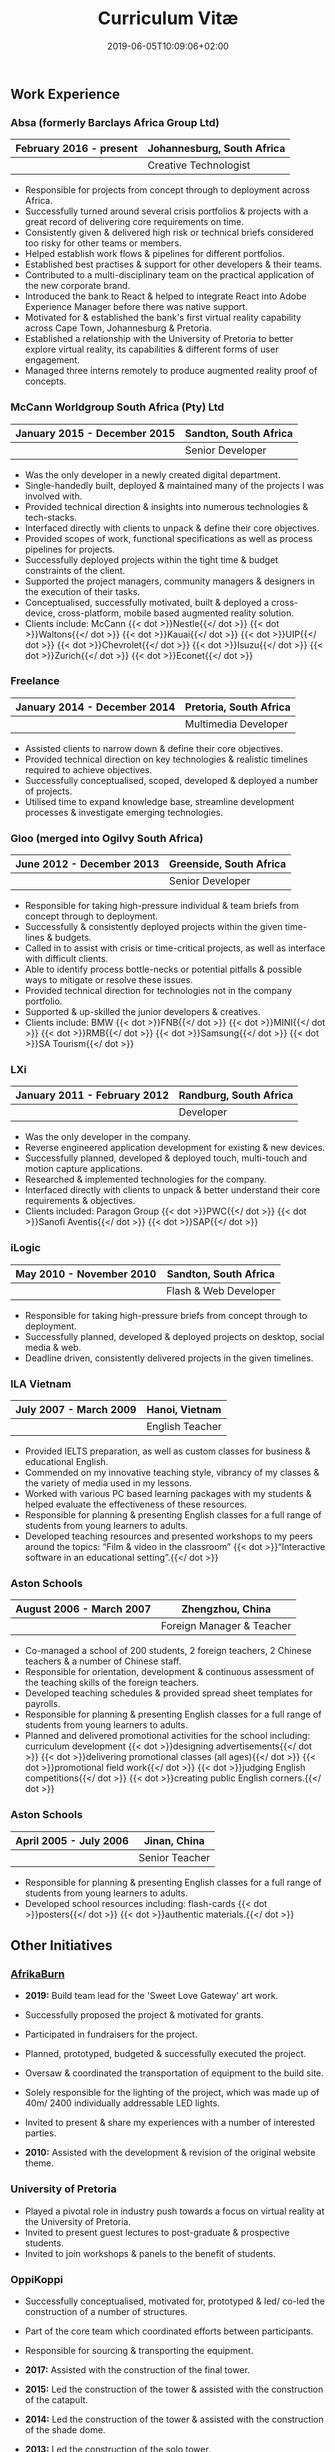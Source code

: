 #+DATE: 2019-06-05T10:09:06+02:00
#+TITLE: Curriculum Vitæ
#+DRAFT: false
#+TYPE: cv

** Work Experience
*** Absa (formerly Barclays Africa Group Ltd)
|-------------------------+----------------------------|
| February 2016 - present | Johannesburg, South Africa |
|-------------------------+----------------------------|
|                         | Creative Technologist      |
|-------------------------+----------------------------|

- Responsible for projects from concept through to deployment across Africa.
- Successfully turned around several crisis portfolios & projects with a great record of delivering core requirements on time.
- Consistently given & delivered high risk or technical briefs considered too risky for other teams or members.
- Helped establish work flows & pipelines for different portfolios.
- Established best practises & support for other developers & their teams.
- Contributed to a multi-disciplinary team on the practical application of the new corporate brand.
- Introduced the bank to React & helped to integrate React into Adobe Experience Manager before there was native support.
- Motivated for & established the bank's first virtual reality capability across Cape Town, Johannesburg & Pretoria.
- Established a relationship with the University of Pretoria to better explore virtual reality, its capabilities & different forms of user engagement.
- Managed three interns remotely to produce augmented reality proof of concepts.

*** McCann Worldgroup South Africa (Pty) Ltd
|------------------------------+-----------------------|
| January 2015 - December 2015 | Sandton, South Africa |
|------------------------------+-----------------------|
|                              | Senior Developer      |
|------------------------------+-----------------------|

- Was the only developer in a newly created digital department.
- Single-handedly built, deployed & maintained many of the projects I was involved with.
- Provided technical direction & insights into numerous technologies & tech-stacks.
- Interfaced directly with clients to unpack & define their core objectives.
- Provided scopes of work, functional specifications as well as process pipelines for projects.
- Successfully deployed projects within the tight time & budget constraints of the client.
- Supported the project managers, community managers & designers in the execution of their tasks.
- Conceptualised, successfully motivated, built & deployed a cross-device, cross-platform, mobile based augmented reality solution.
- Clients include: McCann {{< dot >}}Nestle{{</ dot >}} {{< dot >}}Waltons{{</ dot >}} {{< dot >}}Kauai{{</ dot >}} {{< dot >}}UIP{{</ dot >}} {{< dot >}}Chevrolet{{</ dot >}} {{< dot >}}Isuzu{{</ dot >}} {{< dot >}}Zurich{{</ dot >}} {{< dot >}}Econet{{</ dot >}}

*** Freelance
|------------------------------+------------------------|
| January 2014 - December 2014 | Pretoria, South Africa |
|------------------------------+------------------------|
|                              | Multimedia Developer   |
|------------------------------+------------------------|

- Assisted clients to narrow down & define their core objectives.
- Provided technical direction on key technologies & realistic timelines required to achieve objectives.
- Successfully conceptualised, scoped, developed & deployed a number of projects.
- Utilised time to expand knowledge base, streamline development processes & investigate emerging technologies.

*** Gloo (merged into Ogilvy South Africa)
|---------------------------+-------------------------|
| June 2012 - December 2013 | Greenside, South Africa |
|---------------------------+-------------------------|
|                           | Senior Developer        |
|---------------------------+-------------------------|

- Responsible for taking high-pressure individual & team briefs from concept through to deployment.
- Successfully & consistently deployed projects within the given time-lines & budgets.
- Called in to assist with crisis or time-critical projects, as well as interface with difficult clients.
- Able to identify process bottle-necks or potential pitfalls & possible ways to mitigate or resolve these issues.
- Provided technical direction for technologies not in the company portfolio.
- Supported & up-skilled the junior developers & creatives.
- Clients include: BMW {{< dot >}}FNB{{</ dot >}} {{< dot >}}MINI{{</ dot >}} {{< dot >}}RMB{{</ dot >}} {{< dot >}}Samsung{{</ dot >}} {{< dot >}}SA Tourism{{</ dot >}}

*** LXi
|------------------------------+------------------------|
| January 2011 - February 2012 | Randburg, South Africa |
|------------------------------+------------------------|
|                              | Developer              |
|------------------------------+------------------------|

- Was the only developer in the company.
- Reverse engineered application development for existing & new devices.
- Successfully planned, developed & deployed touch, multi-touch and motion capture applications.
- Researched & implemented technologies for the company.
- Interfaced directly with clients to unpack & better understand their core requirements & objectives.
- Clients included: Paragon Group {{< dot >}}PWC{{</ dot >}} {{< dot >}}Sanofi Aventis{{</ dot >}} {{< dot >}}SAP{{</ dot >}}

*** iLogic
|--------------------------+-----------------------|
| May 2010 - November 2010 | Sandton, South Africa |
|--------------------------+-----------------------|
|                          | Flash & Web Developer |
|--------------------------+-----------------------|

- Responsible for taking high-pressure briefs from concept through to deployment.
- Successfully planned, developed & deployed projects on desktop, social media & web.
- Deadline driven, consistently delivered projects in the given timelines.

*** ILA Vietnam
|------------------------+-----------------|
| July 2007 - March 2009 | Hanoi, Vietnam  |
|------------------------+-----------------|
|                        | English Teacher |
|------------------------+-----------------|

- Provided IELTS preparation, as well as custom classes for business & educational English.
- Commended on my innovative teaching style, vibrancy of my classes & the variety of media used in my lessons.
- Worked with various PC based learning packages with my students & helped evaluate the effectiveness of these resources.
- Responsible for planning & presenting English classes for a full range of students from young learners to adults.
- Developed teaching resources and presented workshops to my peers around the topics: “Film & video in the classroom” {{< dot >}}“Interactive software in an educational setting”.{{</ dot >}}

*** Aston Schools
|--------------------------+---------------------------|
| August 2006 - March 2007 | Zhengzhou, China          |
|--------------------------+---------------------------|
|                          | Foreign Manager & Teacher |
|--------------------------+---------------------------|

- Co-managed a school of 200 students, 2 foreign teachers, 2 Chinese teachers & a number of Chinese staff.
- Responsible for orientation, development & continuous assessment of the teaching skills of the foreign teachers.
- Developed teaching schedules & provided spread sheet templates for payrolls.
- Responsible for planning & presenting English classes for a full range of students from young learners to adults.
- Planned and delivered promotional activities for the school including: curriculum development {{< dot >}}designing advertisements{{</ dot >}} {{< dot >}}delivering promotional classes (all ages){{</ dot >}} {{< dot >}}promotional field work{{</ dot >}} {{< dot >}}judging English competitions{{</ dot >}} {{< dot >}}creating public English corners.{{</ dot >}}

*** Aston Schools
|------------------------+----------------|
| April 2005 - July 2006 | Jinan, China   |
|------------------------+----------------|
|                        | Senior Teacher |
|------------------------+----------------|

- Responsible for planning & presenting English classes for a full range of students from young learners to adults.
- Developed school resources including: flash-cards {{< dot >}}posters{{</ dot >}} {{< dot >}}authentic materials.{{</ dot >}}

** Other Initiatives
*** [[https://www.afrikaburn.com/][AfrikaBurn]]
- *2019:* Build team lead for the 'Sweet Love Gateway' art work.
- Successfully proposed the project & motivated for grants.
- Participated in fundraisers for the project.
- Planned, prototyped, budgeted & successfully executed the project.
- Oversaw & coordinated the transportation of equipment to the build site.
- Solely responsible for the lighting of the project, which was made up of 40m/ 2400 individually addressable LED lights.
- Invited to present & share my experiences with a number of interested parties.

- *2010:* Assisted with the development & revision of the original website theme.

*** University of Pretoria
- Played a pivotal role in industry push towards a focus on virtual reality at the University of Pretoria.
- Invited to present guest lectures to post-graduate & prospective students.
- Invited to join workshops & panels to the benefit of students.

*** OppiKoppi
- Successfully conceptualised, motivated for, prototyped & led/ co-led the construction of a number of structures.
- Part of the core team which coordinated efforts between participants.
- Responsible for sourcing & transporting the equipment.

- *2017:* Assisted with the construction of the final tower.
- *2015:* Led the construction of the tower & assisted with the construction of the catapult.
- *2014:* Led the construction of the tower & assisted with the construction of the shade dome.
- *2013:* Led the construction of the solo tower.
- *2012:* Led the construction of the medic tower & assisted with the construction of the primary tower.
- *2011:* Led the construction of the newer, bigger tower.
- *2010:* Led the construction of the first tower.

** Education

*** [[https://www.coursera.org/account/accomplishments/certificate/NQ7GJD6E4UZR][Coursera: Machine Learning]]
|-----------+---------------------|
| July 2019 | Stanford University |
|-----------+---------------------|

- Provided a solid base for future machine learning projects.
- Better understanding on how to leverage machine learning techniques for computer vision & augmented reality applications.

*** [[https://www.coursera.org/account/accomplishments/specialization/LQ3SZPLYWTF7][Coursera Specialisation: Python for Everybody]]
|--------------+------------------------|
| January 2018 | University of Michigan |
|--------------+------------------------|

- Enjoyable introduction to Python showcasing many features of the language.
- Aimed to use Python for future projects or studies.

*** [[https://www.coursera.org/account/accomplishments/specialization/3VS6JECTTJKS][Coursera Specialisation: Functional Programming in Scala]]
|---------------------------+------------------------------------------|
| November 2016 - July 2017 | École Polytechnique Fédérale de Lausanne |
|---------------------------+------------------------------------------|

- Exposed to new concepts & principles in programming.
- Provided alternatives for many contemporary principles & practices.
- Provided a deeper insight & appreciation for React.
- Introduction to [[https://spark.apache.org/][Apache Spark]] & large scale data-processing.

*** CELTA
|-------------------------------+----------------------|
| September 2006 - October 2006 | Ho Chi Minh, Vietnam |
|-------------------------------+----------------------|
|                               | Cambridge University |
|-------------------------------+----------------------|

- Passed with a 'Grade A'.
- Focused around effective & practical methods for English teaching.
- Empowered me to communicate effectively with elementary English learners.
- Deeper & richer understanding of what 'communication' really is.

*** Bachelor of Information Science (Multimedia)
|------------------------------+------------------------|
| January 2001 - December 2004 | Pretoria, South Africa |
|------------------------------+------------------------|
|                              | University of Pretoria |
|------------------------------+------------------------|

Major in Multimedia
- Concerned with the practical application of different communication mediums & paradigms in a digital setting.
- Explored gamification & visual communication via basic design, layout, colour & interaction principles.
- Provided glimpses into what would later become the digital design process including graphic, product, interface, customer & user experience design.

Major in Computer Science
- Concerned with the theory & best practises of  computer programming & software development.
- Explored core concepts including data-structures, design-patterns, programming languages, real-time 3D rendering, networks & security.

Major in English
- Concerned with the history, composition & use of the English language.
- Explored notable periods of literature & their effects on modern English.

** Proficiencies
*** Soft Skills
- Substantial communication & interpersonal skills, with a sensitivity to cultures & contexts.
- Strong leadership skills with the ability to discern when to collaborate or follow.
- Confident presentation skills allowing easy & natural interactions with audiences.
- Good motivator with the capability to establish good RAPPORT within a team.
- Proven problem solving skills complimented with established searching methods.
- Excited by a challenge & curious by nature.
- Self-motivated with the aptitude to rapidly upskill myself in a new technology or framework.
- Understands the design process well & effectively collaborates with the stake-holders of each step.

*** Technical Skills

/My previous roles & responsibilities have required me to work with many different technologies & stacks. I do not claim to be an expert in all of them, since I was usually required to get up to speed as quickly as possible to solve specific problems. However, I do have a strong understanding of the fundamental programming principles & an eye for what makes clean, scalable code which (in my opinion) is present in most technology stacks./

- *Languages:* [[https://www.javascript.com/][JavaScript]] {{< dot >}} [[http://www.cplusplus.com/doc/tutorial/][C++]] {{</ dot >}}{{< dot >}} [[https://www.python.org/][Python]] {{</ dot >}} {{< dot >}}[[https://www.w3schools.com/html/html5_intro.asp][HTML5]] & [[https://www.w3schools.com/html/html5_canvas.asp][Canvas]]{{</ dot >}} {{< dot >}}[[https://sass-lang.com/][SCSS]]{{</ dot >}} {{< dot >}}[[https://www.w3schools.com/sql/][SQL]]{{</ dot >}} {{< dot >}}[[https://www.gnu.org/software/emacs/manual/eintr.html][Emacs Lisp]]{{</ dot >}} {{< dot >}}[[https://golang.org/][Go]]{{</ dot >}} {{< dot >}}[[https://www.scala-lang.org/][Scala]]{{</ dot >}} {{< dot >}}[[https://www.gnu.org/software/octave/][Octave]]{{</ dot >}} {{< dot >}}[[https://www.adobe.com/devnet/actionscript/learning.html][ActionScript 3]]{{</ dot >}} {{< dot >}}[[https://www.oracle.com/java/][Java]]{{</ dot >}} {{< dot >}}[[https://php.net/][PHP]]{{</ dot >}} {{< dot >}}[[https://docs.microsoft.com/en-us/dotnet/csharp/][C#]]{{</ dot >}}
- *Frameworks:* [[https://reactjs.org/][React]] {{< dot >}}[[https://jestjs.io/][Jest]]{{</ dot >}} {{< dot >}}[[https://openframeworks.cc/][OpenFrameworks]]{{</ dot >}} {{< dot >}}[[https://www.ptc.com/en/products/augmented-reality][Vuforia]]{{</ dot >}} {{< dot >}}[[https://developers.google.com/ar/][ARcore]]{{</ dot >}} {{< dot >}}[[https://www.opengl.org/][OpenGL]]{{</ dot >}} {{< dot >}}[[https://spark.apache.org/][Apache Spark]]{{</ dot >}} {{< dot >}}[[https://angular.io/][Angular]]{{</ dot >}} {{< dot >}}[[https://dotnet.microsoft.com/][.NET]]{{</ dot >}}
- *Task runners:* [[https://www.npmjs.com/][NPM]] {{< dot >}}[[https://webpack.js.org/][Webpack]]{{</ dot >}} {{< dot >}}[[https://gulpjs.com/][Gulp]]{{</ dot >}} {{< dot >}}Bash{{</ dot >}} {{< dot >}}[[https://gruntjs.com/][Grunt]]{{</ dot >}}
- *Content Management Systems:* [[https://gohugo.io/][Hugo]] {{< dot >}}[[https://www.adobe.com/africa/marketing/experience-manager.html][Adobe Experience Manager (AEM)]]{{</ dot >}} {{< dot >}}[[https://wordpress.com/][Wordpress]]{{</ dot >}} {{< dot >}}[[https://www.drupal.org/][Drupal]]{{</ dot >}}
- *Version control:* [[https://git-scm.com/][Git]] {{< dot >}}[[https://subversion.apache.org/][Subversion]]{{</ dot >}} {{< dot >}}[[https://www.mercurial-scm.org/][Mercurial]]{{</ dot >}}
- *Software:* [[Https://www.adobe.com/creativecloud/catalog/desktop.html][Adobe Creative Suite]] {{< dot >}}[[https://www.framer.com/][Framer]]{{</ dot >}} {{< dot >}}[[https://unity.com/][Unity]]{{</ dot >}} {{< dot >}}[[https://www.blender.org/][Blender]]{{</ dot >}} {{< dot >}}[[https://www.unrealengine.com/en-US/][Unreal]]{{</ dot >}} {{< dot >}}[[https://www.sketch.com/][Sketch]]{{</ dot >}} {{< dot >}}[[https://www.autodesk.co.za/products/maya/overview][Maya]]{{</ dot >}} {{< dot >}}[[https://products.office.com/en-za/products][MS Office]]{{</ dot >}}
- *Essentials:* [[https://www.gnu.org/software/emacs/manual/eintr.html][Emacs]] {{< dot >}}[[https://orgmode.org/][Org mode]]{{</ dot >}} {{< dot >}}[[https://magit.vc/][Magit]]{{</ dot >}} {{< dot >}}[[https://projectile.readthedocs.io/en/latest/][Projectile]]{{</ dot >}} {{< dot >}}[[https://ternjs.net/][Tern]]{{</ dot >}}
- *Interests:* [[https://www.arduino.cc/][Arduino]] {{< dot >}}ESP32{{</ dot >}} {{< dot >}}[[https://www.raspberrypi.org/][Raspberry Pi]]{{</ dot >}} {{< dot >}}Programmable LED strips{{</ dot >}} {{< dot >}}[[https://developer.microsoft.com/en-us/windows/kinect][Kinect]]{{</ dot >}}
